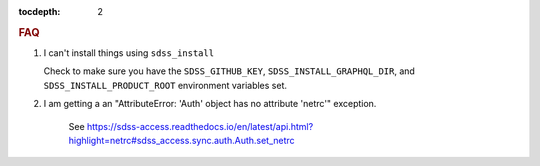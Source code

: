 
.. role:: header_no_toc
  :class: class_header_no_toc

.. title:: FAQ

:tocdepth: 2

.. rubric:: :header_no_toc:`FAQ`


1. I can't install things using ``sdss_install``

   Check to make sure you have the ``SDSS_GITHUB_KEY``, ``SDSS_INSTALL_GRAPHQL_DIR``, and
   ``SDSS_INSTALL_PRODUCT_ROOT`` environment variables set.
   

2. I am getting a an "AttributeError: 'Auth' object has no attribute 'netrc'" exception.

    See https://sdss-access.readthedocs.io/en/latest/api.html?highlight=netrc#sdss_access.sync.auth.Auth.set_netrc

  